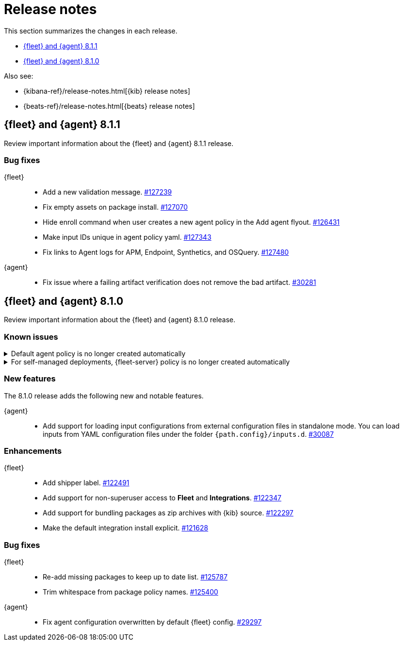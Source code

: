 // Use these for links to issue and pulls. 
:kib-issue: https://github.com/elastic/kibana/issues/
:kib-pull: https://github.com/elastic/kibana/pull/
:agent-issue: https://github.com/elastic/beats/issues/
:agent-pull: https://github.com/elastic/beats/pull/
:fleet-server-issue: https://github.com/elastic/beats/issues/fleet-server/
:fleet-server-pull: https://github.com/elastic/beats/pull/fleet-server/


[[release-notes]]
= Release notes

This section summarizes the changes in each release.

* <<release-notes-8.1.1>>
* <<release-notes-8.1.0>>

Also see:

* {kibana-ref}/release-notes.html[{kib} release notes]
* {beats-ref}/release-notes.html[{beats} release notes]

// begin 8.1.1 relnotes

[[release-notes-8.1.1]]
== {fleet} and {agent} 8.1.1

Review important information about the {fleet} and {agent} 8.1.1 release.

[discrete]
[[bug-fixes-8.1.1]]
=== Bug fixes

{fleet}::
* Add a new validation message. {kib-pull}127239[#127239]
* Fix empty assets on package install. {kib-pull}127070[#127070]
* Hide enroll command when user creates a new agent policy in the Add agent flyout. {kib-pull}126431[#126431]
* Make input IDs unique in agent policy yaml. {kib-pull}127343[#127343]
* Fix links to Agent logs for APM, Endpoint, Synthetics, and OSQuery. {kib-pull}127480[#127480]

{agent}::
* Fix issue where a failing artifact verification does not remove the bad artifact. {agent-pull}30281[#30281]

// end 8.1.1 relnotes

// begin 8.1.0 relnotes

[[release-notes-8.1.0]]
== {fleet} and {agent} 8.1.0

Review important information about the {fleet} and {agent} 8.1.0 release.

[discrete]
[[known-issues-8.1.0]]
=== Known issues

[[known-issue-108456]]
.Default agent policy is no longer created automatically
[%collapsible]
====

*Details* 

In prior releases, we provided a default agent policy to make it easier for you
to get started quickly. Starting in 8.1.0, the default policy is no longer
created automatically; instead, you need to create it explicitly.

*Impact* +

The default policy is no longer available, but we make it easy to create one. To
create a default policy, do one of the following:

* In the *Add agent* flyout, click the *Create policy* button. If
*Collect system logs and metrics* is selected, {fleet} will create a policy that
includes the system integration.

* Use the {fleet} API or preconfiguration to create the policy. To learn how,
refer to <<create-a-policy-no-ui>>.

====

[[known-issue-108456-2]]
.For self-managed deployments, {fleet-server} policy is no longer created automatically
[%collapsible]
====

*Details* 

In prior releases, we provided a default {fleet-server} policy. Starting in
8.1.0, the default {fleet-server} policy is no longer created automatically for
self-managed deployments; instead, you need to create it explicitly.

The Elastic Cloud agent policy is not changed; it is still available by default
when using our hosted {ess} on {ecloud}.

*Impact* +

The default {fleet-server} policy is no longer available, but we make it easy to
create one. To create a {fleet-server} policy, do one of the following:

* Use {fleet} to <<create-a-policy-no-ui,Create a policy>> and
<<add-integration,add a {fleet-server} integration>> to it.

* Use the {fleet} API or preconfiguration to create the policy. To learn how,
refer to <<create-a-policy-no-ui>>.

====

[discrete]
[[new-features-8.1.0]]
=== New features

The 8.1.0 release adds the following new and notable features.

{agent}::
* Add support for loading input configurations from external configuration files
in standalone mode. You can load inputs from YAML configuration files under the
folder `{path.config}/inputs.d`. {agent-pull}30087[#30087]

[discrete]
[[enhancements-8.1.0]]
=== Enhancements

{fleet}::
* Add shipper label. {kib-pull}122491[#122491]
* Add support for non-superuser access to *Fleet* and *Integrations*. {kib-pull}122347[#122347]
* Add support for bundling packages as zip archives with {kib} source. {kib-pull}122297[#122297]
* Make the default integration install explicit. {kib-pull}121628[#121628]

//{agent}::
//* add info

[discrete]
[[bug-fixes-8.1.0]]
=== Bug fixes

{fleet}::
* Re-add missing packages to keep up to date list. {kib-pull}125787[#125787]
* Trim whitespace from package policy names. {kib-pull}125400[#125400]

{agent}::
* Fix agent configuration overwritten by default {fleet} config. {agent-pull}29297[#29297]

// end 8.1.0 relnotes

// ---------------------
//TEMPLATE
//Use the following text as a template. Remember to replace the version info.

// begin 8.1.x relnotes

//[[release-notes-8.1.x]]
//== {fleet} and {agent} 8.1.x

//Review important information about the {fleet} and {agent} 8.1.x release.

//[discrete]
//[[security-updates-8.1.x]]
//=== Security updates

//{fleet}::
//* add info

//{agent}::
//* add info

//[discrete]
//[[breaking-changes-8.1.x]]
//=== Breaking changes

//Breaking changes can prevent your application from optimal operation and
//performance. Before you upgrade, review the breaking changes, then mitigate the
//impact to your application.

//[discrete]
//[[breaking-PR#]]
//.Short description
//[%collapsible]
//====
//*Details* +
//<Describe new behavior.> For more information, refer to {kibana-pull}PR[#PR].

//*Impact* +
//<Describe how users should mitigate the change.> For more information, refer to {fleet-guide}/fleet-server.html[Fleet Server].
//====

//[discrete]
//[[known-issues-8.1.x]]
//=== Known issues

//[[known-issue-issue#]]
//.Short description
//[%collapsible]
//====

//*Details* 

//<Describe known issue.>

//*Impact* +

//<Describe impact or workaround.>

//====

//[discrete]
//[[deprecations-8.1.x]]
//=== Deprecations

//The following functionality is deprecated in 8.1.x, and will be removed in
//8.1.x. Deprecated functionality does not have an immediate impact on your
//application, but we strongly recommend you make the necessary updates after you
//upgrade to 8.1.x.

//{fleet}::
//* add info

//{agent}::
//* add info

//[discrete]
//[[new-features-8.1.x]]
//=== New features

//The 8.1.x release adds the following new and notable features.

//{fleet}::
//* add info

//{agent}::
//* add info

//[discrete]
//[[enhancements-8.1.x]]
//=== Enhancements

//{fleet}::
//* add info

//{agent}::
//* add info

//[discrete]
//[[bug-fixes-8.1.x]]
//=== Bug fixes

//{fleet}::
//* add info

//{agent}::
//* add info

// end 8.1.x relnotes

